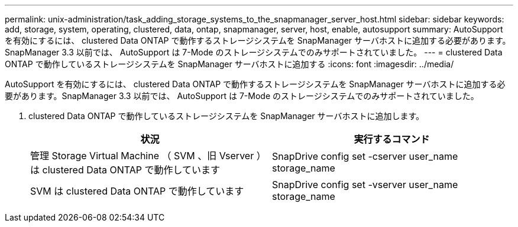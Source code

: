 ---
permalink: unix-administration/task_adding_storage_systems_to_the_snapmanager_server_host.html 
sidebar: sidebar 
keywords: add, storage, system, operating, clustered, data, ontap, snapmanager, server, host, enable, autosupport 
summary: AutoSupport を有効にするには、 clustered Data ONTAP で動作するストレージシステムを SnapManager サーバホストに追加する必要があります。SnapManager 3.3 以前では、 AutoSupport は 7-Mode のストレージシステムでのみサポートされていました。 
---
= clustered Data ONTAP で動作しているストレージシステムを SnapManager サーバホストに追加する
:icons: font
:imagesdir: ../media/


[role="lead"]
AutoSupport を有効にするには、 clustered Data ONTAP で動作するストレージシステムを SnapManager サーバホストに追加する必要があります。SnapManager 3.3 以前では、 AutoSupport は 7-Mode のストレージシステムでのみサポートされていました。

. clustered Data ONTAP で動作しているストレージシステムを SnapManager サーバホストに追加します。
+
|===
| 状況 | 実行するコマンド 


 a| 
管理 Storage Virtual Machine （ SVM 、旧 Vserver ）は clustered Data ONTAP で動作しています
 a| 
SnapDrive config set -cserver user_name storage_name



 a| 
SVM は clustered Data ONTAP で動作しています
 a| 
SnapDrive config set -vserver user_name storage_name

|===

